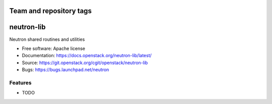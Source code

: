 ========================
Team and repository tags
========================

.. image:: https://governance.openstack.org/tc/badges/neutron-lib.svg
    :target: https://governance.openstack.org/tc/reference/tags/index.html

.. Change things from this point on

===============================
neutron-lib
===============================

Neutron shared routines and utilities

* Free software: Apache license
* Documentation: https://docs.openstack.org/neutron-lib/latest/
* Source: https://git.openstack.org/cgit/openstack/neutron-lib
* Bugs: https://bugs.launchpad.net/neutron

Features
--------

* TODO
